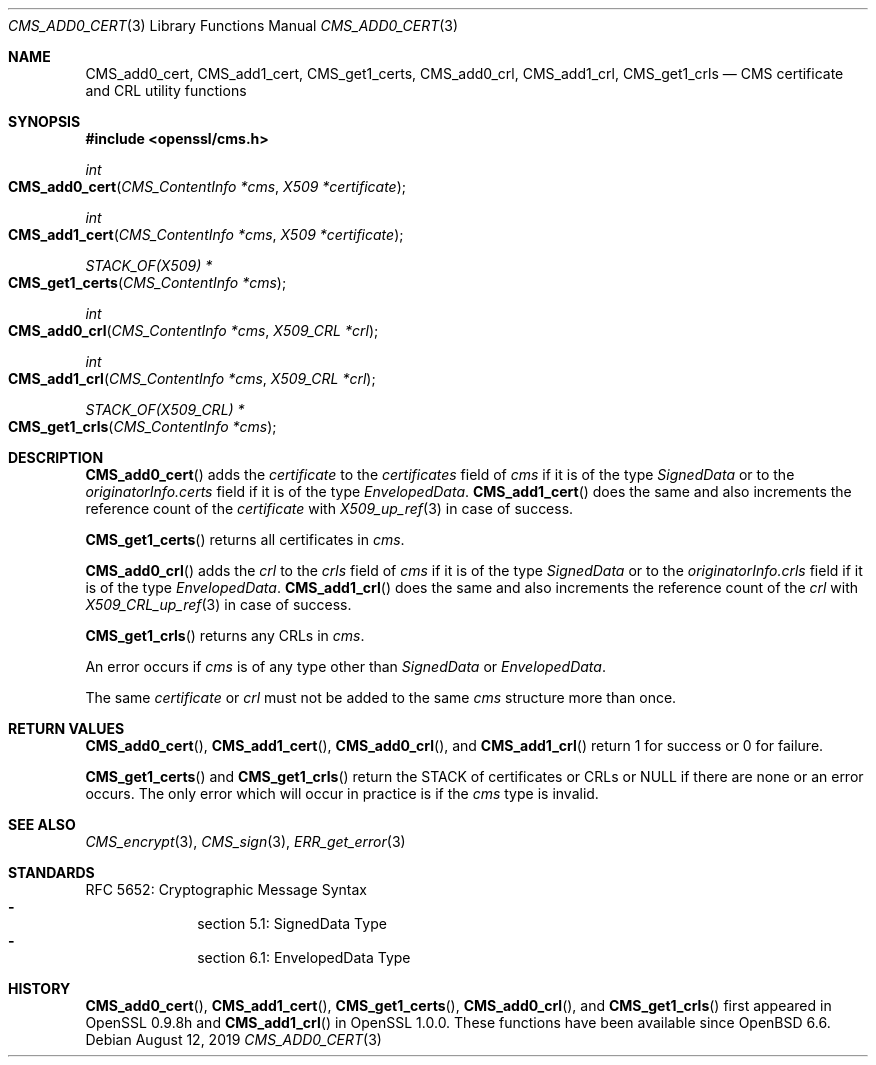 .\" $OpenBSD: CMS_add0_cert.3,v 1.5 2019/08/12 21:29:43 schwarze Exp $
.\" full merge up to: OpenSSL e9b77246 Jan 20 19:58:49 2017 +0100
.\"
.\" This file is a derived work.
.\" The changes are covered by the following Copyright and license:
.\"
.\" Copyright (c) 2019 Ingo Schwarze <schwarze@openbsd.org>
.\"
.\" Permission to use, copy, modify, and distribute this software for any
.\" purpose with or without fee is hereby granted, provided that the above
.\" copyright notice and this permission notice appear in all copies.
.\"
.\" THE SOFTWARE IS PROVIDED "AS IS" AND THE AUTHOR DISCLAIMS ALL WARRANTIES
.\" WITH REGARD TO THIS SOFTWARE INCLUDING ALL IMPLIED WARRANTIES OF
.\" MERCHANTABILITY AND FITNESS. IN NO EVENT SHALL THE AUTHOR BE LIABLE FOR
.\" ANY SPECIAL, DIRECT, INDIRECT, OR CONSEQUENTIAL DAMAGES OR ANY DAMAGES
.\" WHATSOEVER RESULTING FROM LOSS OF USE, DATA OR PROFITS, WHETHER IN AN
.\" ACTION OF CONTRACT, NEGLIGENCE OR OTHER TORTIOUS ACTION, ARISING OUT OF
.\" OR IN CONNECTION WITH THE USE OR PERFORMANCE OF THIS SOFTWARE.
.\"
.\" The original file was written by Dr. Stephen Henson <steve@openssl.org>.
.\" Copyright (c) 2008 The OpenSSL Project.  All rights reserved.
.\"
.\" Redistribution and use in source and binary forms, with or without
.\" modification, are permitted provided that the following conditions
.\" are met:
.\"
.\" 1. Redistributions of source code must retain the above copyright
.\"    notice, this list of conditions and the following disclaimer.
.\"
.\" 2. Redistributions in binary form must reproduce the above copyright
.\"    notice, this list of conditions and the following disclaimer in
.\"    the documentation and/or other materials provided with the
.\"    distribution.
.\"
.\" 3. All advertising materials mentioning features or use of this
.\"    software must display the following acknowledgment:
.\"    "This product includes software developed by the OpenSSL Project
.\"    for use in the OpenSSL Toolkit. (http://www.openssl.org/)"
.\"
.\" 4. The names "OpenSSL Toolkit" and "OpenSSL Project" must not be used to
.\"    endorse or promote products derived from this software without
.\"    prior written permission. For written permission, please contact
.\"    openssl-core@openssl.org.
.\"
.\" 5. Products derived from this software may not be called "OpenSSL"
.\"    nor may "OpenSSL" appear in their names without prior written
.\"    permission of the OpenSSL Project.
.\"
.\" 6. Redistributions of any form whatsoever must retain the following
.\"    acknowledgment:
.\"    "This product includes software developed by the OpenSSL Project
.\"    for use in the OpenSSL Toolkit (http://www.openssl.org/)"
.\"
.\" THIS SOFTWARE IS PROVIDED BY THE OpenSSL PROJECT ``AS IS'' AND ANY
.\" EXPRESSED OR IMPLIED WARRANTIES, INCLUDING, BUT NOT LIMITED TO, THE
.\" IMPLIED WARRANTIES OF MERCHANTABILITY AND FITNESS FOR A PARTICULAR
.\" PURPOSE ARE DISCLAIMED.  IN NO EVENT SHALL THE OpenSSL PROJECT OR
.\" ITS CONTRIBUTORS BE LIABLE FOR ANY DIRECT, INDIRECT, INCIDENTAL,
.\" SPECIAL, EXEMPLARY, OR CONSEQUENTIAL DAMAGES (INCLUDING, BUT
.\" NOT LIMITED TO, PROCUREMENT OF SUBSTITUTE GOODS OR SERVICES;
.\" LOSS OF USE, DATA, OR PROFITS; OR BUSINESS INTERRUPTION)
.\" HOWEVER CAUSED AND ON ANY THEORY OF LIABILITY, WHETHER IN CONTRACT,
.\" STRICT LIABILITY, OR TORT (INCLUDING NEGLIGENCE OR OTHERWISE)
.\" ARISING IN ANY WAY OUT OF THE USE OF THIS SOFTWARE, EVEN IF ADVISED
.\" OF THE POSSIBILITY OF SUCH DAMAGE.
.\"
.Dd $Mdocdate: August 12 2019 $
.Dt CMS_ADD0_CERT 3
.Os
.Sh NAME
.Nm CMS_add0_cert ,
.Nm CMS_add1_cert ,
.Nm CMS_get1_certs ,
.Nm CMS_add0_crl ,
.Nm CMS_add1_crl ,
.Nm CMS_get1_crls
.Nd CMS certificate and CRL utility functions
.Sh SYNOPSIS
.In openssl/cms.h
.Ft int
.Fo CMS_add0_cert
.Fa "CMS_ContentInfo *cms"
.Fa "X509 *certificate"
.Fc
.Ft int
.Fo CMS_add1_cert
.Fa "CMS_ContentInfo *cms"
.Fa "X509 *certificate"
.Fc
.Ft STACK_OF(X509) *
.Fo CMS_get1_certs
.Fa "CMS_ContentInfo *cms"
.Fc
.Ft int
.Fo CMS_add0_crl
.Fa "CMS_ContentInfo *cms"
.Fa "X509_CRL *crl"
.Fc
.Ft int
.Fo CMS_add1_crl
.Fa "CMS_ContentInfo *cms"
.Fa "X509_CRL *crl"
.Fc
.Ft STACK_OF(X509_CRL) *
.Fo CMS_get1_crls
.Fa "CMS_ContentInfo *cms"
.Fc
.Sh DESCRIPTION
.Fn CMS_add0_cert
adds the
.Fa certificate
to the
.Fa certificates
field of
.Fa cms
if it is of the type
.Vt SignedData
or to the
.Fa originatorInfo.certs
field if it is of the type
.Vt EnvelopedData .
.Fn CMS_add1_cert
does the same and also increments the reference count of the
.Fa certificate
with
.Xr X509_up_ref 3
in case of success.
.Pp
.Fn CMS_get1_certs
returns all certificates in
.Fa cms .
.Pp
.Fn CMS_add0_crl
adds the
.Fa crl
to the
.Fa crls
field of
.Fa cms
if it is of the type
.Vt SignedData
or to the
.Fa originatorInfo.crls
field if it is of the type
.Vt EnvelopedData .
.Fn CMS_add1_crl
does the same and also increments the reference count of the
.Fa crl
with
.Xr X509_CRL_up_ref 3
in case of success.
.Pp
.Fn CMS_get1_crls
returns any CRLs in
.Fa cms .
.Pp
An error occurs if
.Fa cms
is of any type other than
.Vt SignedData
or
.Vt EnvelopedData .
.Pp
The same
.Fa certificate
or
.Fa crl
must not be added to the same
.Fa cms
structure more than once.
.Sh RETURN VALUES
.Fn CMS_add0_cert ,
.Fn CMS_add1_cert ,
.Fn CMS_add0_crl ,
and
.Fn CMS_add1_crl
return 1 for success or 0 for failure.
.Pp
.Fn CMS_get1_certs
and
.Fn CMS_get1_crls
return the STACK of certificates or CRLs or
.Dv NULL
if there are none or an error occurs.
The only error which will occur in practice is if the
.Fa cms
type is invalid.
.Sh SEE ALSO
.Xr CMS_encrypt 3 ,
.Xr CMS_sign 3 ,
.Xr ERR_get_error 3
.Sh STANDARDS
RFC 5652: Cryptographic Message Syntax
.Bl -dash -compact -offset indent
.It
section 5.1: SignedData Type
.It
section 6.1: EnvelopedData Type
.El
.Sh HISTORY
.Fn CMS_add0_cert ,
.Fn CMS_add1_cert ,
.Fn CMS_get1_certs ,
.Fn CMS_add0_crl ,
and
.Fn CMS_get1_crls
first appeared in OpenSSL 0.9.8h and
.Fn CMS_add1_crl
in OpenSSL 1.0.0.
These functions have been available since
.Ox 6.6 .
